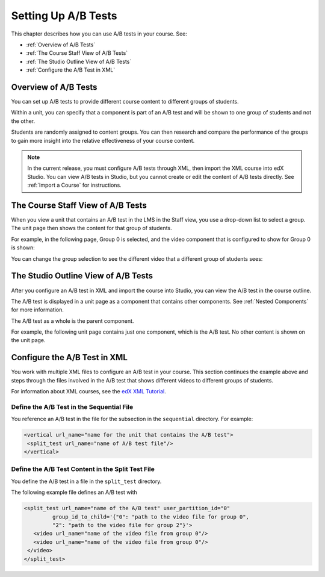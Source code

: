 .. _Setting Up A/B Tests:

###############################
Setting Up A/B Tests
###############################

This chapter describes how you can use A/B tests in your course. See:

* :ref:`Overview of A/B Tests`
* :ref:`The Course Staff View of A/B Tests`
* :ref:`The Studio Outline View of A/B Tests`
* :ref:`Configure the A/B Test in XML`

.. _Overview of A/B Tests:

***********************************
Overview of A/B Tests
***********************************

You can set up A/B tests to provide different course content to different groups of students. 

Within a unit, you can specify that a component is part of an A/B test and will be shown to one group of students and not the other.

Students are randomly assigned to content groups. You can then research and compare the performance of the groups to gain more insight into the relative effectiveness of your course content.

.. note:: In the current release, you must configure A/B tests through XML, then import the XML course into edX Studio. You can view A/B tests in Studio, but you cannot create or edit the content of A/B tests directly. See :ref:`Import a Course` for instructions.


.. _The Course Staff View of A/B Tests:

***********************************
The Course Staff View of A/B Tests
***********************************

When you view a unit that contains an A/B test in the LMS in the Staff view, you use a drop-down list to select a group. The unit page then shows the content for that group of students.

For example, in the following page, Group 0 is selected, and the video component that is configured to show for Group 0 is shown:

.. image:: Images/a-b-test-lms-group-0.png
 :alt: Image of a unit page with Group 0 selected

You can change the group selection to see the different video that a different group of students sees:

.. image:: Images/a-b-test-lms-group-2.png
 :alt: Image of a unit page with Group 2 selected

.. _The Studio Outline View of A/B Tests:

********************************************
The Studio Outline View of A/B Tests
********************************************

After you configure an A/B test in XML and import the course into Studio, you can view the A/B test in the course outline.

The A/B test is displayed in a unit page as a component that contains other components. See :ref:`Nested Components` for more information.

The A/B test as a whole is the parent component.

For example, the following unit page contains just one component, which is the A/B test. No other content is shown on the unit page.

.. image:: Images/a-b-test-studio_unit_page.png
 :alt: Image of a unit page in Studio and an A/B test component


.. You see the A/B test's child components by clicking the arrow in the link above.  A read-only page then shows all the components in the A/B test:

.. no image, studio issue currently

.. _Configure the A/B Test in XML:

******************************
Configure the A/B Test in XML
******************************

You work with multiple XML files to configure an A/B test in your course. This section continues the example above and steps through the files involved in the A/B test that shows different videos to different groups of students.

For information about XML courses, see the `edX XML Tutorial <http://edx.readthedocs.org/projects/devdata/en/latest/course_data_formats/course_xml.html>`_.

++++++++++++++++++++++++++++++++++++++++++++++
Define the A/B Test in the Sequential File
++++++++++++++++++++++++++++++++++++++++++++++

You reference an A/B test in the file for the subsection in the ``sequential`` directory. For example:

.. code-block:: xml

 <vertical url_name="name for the unit that contains the A/B test">
  <split_test url_name="name of A/B test file"/>
 </vertical>


++++++++++++++++++++++++++++++++++++++++++++++++++++++
Define the A/B Test Content in the Split Test File
++++++++++++++++++++++++++++++++++++++++++++++++++++++

You define the A/B test in a file in the ``split_test`` directory.

The following example file defines an A/B test with 

.. code-block:: xml

 <split_test url_name="name of the A/B test" user_partition_id="0" 
          group_id_to_child='{"0": "path to the video file for group 0", 
          "2": "path to the video file for group 2"}'>
    <video url_name="name of the video file from group 0"/>
    <video url_name="name of the video file from group 0"/>
  </video>
 </split_test>

